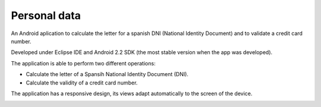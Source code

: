 Personal data
-------------
An Android aplication to calculate the letter for a spanish DNI (National Identity Document) and to validate a credit card number.

Developed under Eclipse IDE and Android 2.2 SDK (the most stable version when the app was developed).

The application is able to perform two different operations:

* Calculate the letter of a Spansih National Identity Document (DNI).
* Calculate the validity of a credit card number.

The application has a responsive design, its views adapt automatically to the screen of the device.

.. image:: activity.png
   :scale: 75 %
   :align: center
